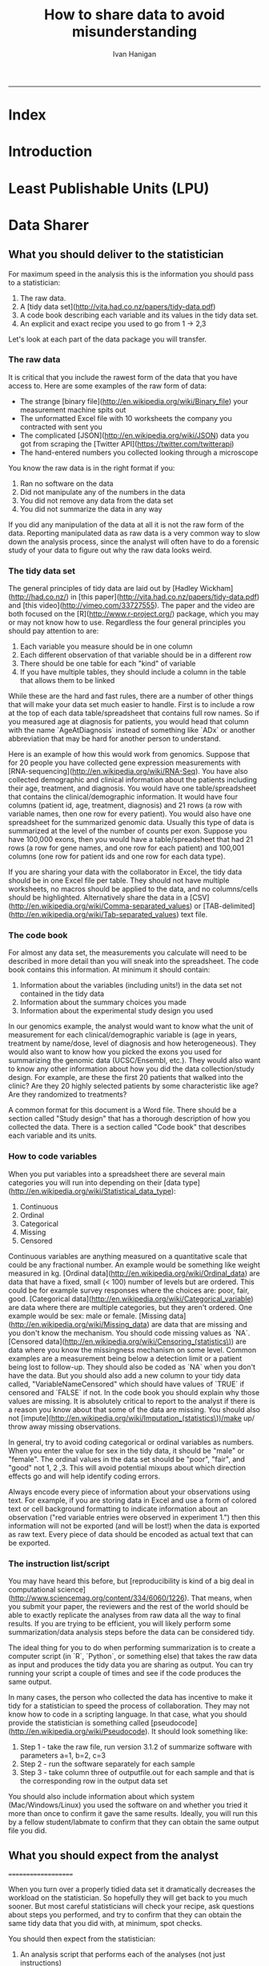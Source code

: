 #+TITLE:How to share data to avoid misunderstanding 
#+AUTHOR: Ivan Hanigan
#+email: ivan.hanigan@anu.edu.au
#+LaTeX_CLASS: article
#+LaTeX_CLASS_OPTIONS: [a4paper]
#+LATEX: \tableofcontents
-----

* COMMENT TODO-list
** TODO check back on jtleeks orignal plus comments and issues to make sure I capture any new stuff from them
** TODO make clear the bits about data sharers vs data sharees
** TODO how to include a section on ethics?
* COMMENT layout
** default
#+name:aboutus
#+begin_src html :tangle _layouts/default.html :exports none :eval no
  <!doctype html>
  <html>
    <head>
      <meta charset="utf-8">
      <meta http-equiv="X-UA-Compatible" content="chrome=1">
      <title>DataSharing - {{ page.title }}</title>
  
      <link rel="stylesheet" href="stylesheets/styles.css">
      <link rel="stylesheet" href="stylesheets/pygment_trac.css">
      <meta name="viewport" content="width=device-width, initial-scale=1, user-scalable=no">
      <!--[if lt IE 9]>
      <script src="//html5shiv.googlecode.com/svn/trunk/html5.js"></script>
      <![endif]-->
    </head>
    <body>
      <div class="wrapper">
        <header>
          <!--<h1>DataSharing</h1>-->
          <strong id="blog-title">
            <a href="/datasharing/" rel="home"><h1>DataSharing</h1></a>
          </strong>
          <!--<p>datasharing</p>-->
  
                <p>Links:</p>
                <a class="Contact the project" href="mailto:ivan.hanigan@gmail.com">Contact the project →</a>  
                <!--<p></p>-->
                <!--<a class="Font of all wisdom" href="www.google.com">Font of all wisdom →</a>-->  
                <p></p>
                <a class="Index" href="/datasharing/index.html">Index →</a>
                <!--<a class="About" href="/aboutus.html">About →</a>-->  
                <!--<p><a class="Document" href="/datasharing/datasharing.html">Document →</a></p>-->
  
  
  
        </header>
        <section>
          <h3>{{ page.title }}</h3>
  
  <!--<p>This was generated by Github's automatic webpage generator.</p>-->
  
  <p>
            {{ content }}
  </p>
  <div id="disqus_thread"></div>
    <script type="text/javascript" src="http://disentanglethings.disqus.com/embed.js"> </script>
    <noscript>Please enable JavaScript to <a href="http://disentanglethings.disqus.com/?url=ref">view the discussion thread.</a></noscript>
        </section>
        <footer>
          <p>This project is maintained by <a href="https://github.com/ivanhanigan">ivanhanigan</a></p>
          <p><small>Hosted on GitHub Pages &mdash; Theme by <a href="https://github.com/orderedlist">orderedlist</a></small></p>

  
        </footer>
      </div>
  
  
  
      <script src="javascripts/scale.fix.js"></script>    
    </body>
  </html>
  
#+end_src


* Index
#+name:index
#+begin_src markdown :tangle index.md :exports reports :eval no :padline no
--- 
name: index
layout: default
title: Index
---

This is a guide for anyone who needs to share data with another analyst and wants to avoid the other person misunderstanding the data.

- [Introduction](/datasharing/introduction)
- [Least Publishable Units (LPU)](/datasharing/least-publishable-units)
- [Exploratory Data Analysis](/datasharing/eda)

#+end_src

* Introduction
#+name:index
#+begin_src markdown :tangle introduction.md :exports reports :eval no :padline no
--- 
name: introduction
layout: default
title: Introduction
---

This is a guide for anyone who needs to share data with another analyst and wants to avoid the other person misunderstanding the data. This is based on the original by Jeff Leek at [[https://github.com/jtleek/datasharing]].  The following is a working document in which I will modify the original words to suit my own purposes (and hopefully are generalisable for others too).  For now the following is still the original. 

The target audiences in mind are:

- Scientific collaborators who need statisticians to analyze data for them
- Students or postdocs in scientific disciplines looking for consulting advice
- Junior statistics students whose job it is to collate/clean data sets

The goals of this guide are to provide some instruction on the best way to share data to avoid the most common pitfalls
and sources of delay in the transition from data collection to data analysis. 

The original author of this material is [Jeff Leek](http://biostat.jhsph.edu/~jleek/) who says:  
_My_ group works with a large
number of collaborators and the number one source of variation in the speed to results is the status of the data
when they arrive at the Leek group. Based on my conversations with other statisticians this is true nearly universally.

My strong feeling is that statisticians should be able to handle the data in whatever state they arrive. It is important
to see the raw data, understand the steps in the processing pipeline, and be able to incorporate hidden sources of
variability in one's data analysis. On the other hand, for many data types, the processing steps are well documented
and standardized. So the work of converting the data from raw form to directly analyzable form can be performed 
before calling on a statistician. This can dramatically speed the turnaround time, since the statistician doesn't
have to work through all the pre-processing steps first. 

#+end_src
* Least Publishable Units (LPU)

#+name:least-publishable-units
#+begin_src markdown :tangle least-publishable-units.md :exports reports :eval no :padline no
--- 
name: least-publishable-units
layout: default
title: Least Publishable Units (LPU)
---

- The concept of Least Publishable Units (LPU) allows us to compartmentalise portions of data collections into a subcollection called the LPU (also 'the dataset'). 
- Each LPU may contain more than one data file that are logically, scientifically or thematically
related. 
- A LPU may need to be constructed from merging or modification of the existing files

#+end_src

* Data Sharer
** What you should deliver to the statistician


For maximum speed in the analysis this is the information you should pass to a statistician:

1. The raw data.
2. A [tidy data set](http://vita.had.co.nz/papers/tidy-data.pdf) 
3. A code book describing each variable and its values in the tidy data set.  
4. An explicit and exact recipe you used to go from 1 -> 2,3 

Let's look at each part of the data package you will transfer. 


*** The raw data

It is critical that you include the rawest form of the data that you have access to. Here are some examples of the
raw form of data:

- The strange [binary file](http://en.wikipedia.org/wiki/Binary_file) your measurement machine spits out
- The unformatted Excel file with 10 worksheets the company you contracted with sent you
- The complicated [JSON](http://en.wikipedia.org/wiki/JSON) data you got from scraping the [Twitter API](https://twitter.com/twitterapi)
- The hand-entered numbers you collected looking through a microscope

You know the raw data is in the right format if you: 

1. Ran no software on the data
1. Did not manipulate any of the numbers in the data
1. You did not remove any data from the data set
1. You did not summarize the data in any way

If you did any manipulation of the data at all it is not the raw form of the data. Reporting manipulated data
as raw data is a very common way to slow down the analysis process, since the analyst will often have to do a
forensic study of your data to figure out why the raw data looks weird. 

*** The tidy data set

The general principles of tidy data are laid out by [Hadley Wickham](http://had.co.nz/) in [this paper](http://vita.had.co.nz/papers/tidy-data.pdf)
and [this video](http://vimeo.com/33727555). The paper and the video are both focused on the [R](http://www.r-project.org/) package, which you
may or may not know how to use. Regardless the four general principles you should pay attention to are:

1. Each variable you measure should be in one column
1. Each different observation of that variable should be in a different row
1. There should be one table for each "kind" of variable
1. If you have multiple tables, they should include a column in the table that allows them to be linked

While these are the hard and fast rules, there are a number of other things that will make your data set much easier
to handle. First is to include a row at the top of each data table/spreadsheet that contains full row names. 
So if you measured age at diagnosis for patients, you would head that column with the name `AgeAtDiagnosis` instead
of something like `ADx` or another abbreviation that may be hard for another person to understand. 


Here is an example of how this would work from genomics. Suppose that for 20 people you have collected gene expression measurements with 
[RNA-sequencing](http://en.wikipedia.org/wiki/RNA-Seq). You have also collected demographic and clinical information
about the patients including their age, treatment, and diagnosis. You would have one table/spreadsheet that contains the clinical/demographic
information. It would have four columns (patient id, age, treatment, diagnosis) and 21 rows (a row with variable names, then one row
for every patient). You would also have one spreadsheet for the summarized genomic data. Usually this type of data
is summarized at the level of the number of counts per exon. Suppose you have 100,000 exons, then you would have a
table/spreadsheet that had 21 rows (a row for gene names, and one row for each patient) and 100,001 columns (one row for patient
ids and one row for each data type). 

If you are sharing your data with the collaborator in Excel, the tidy data should be in one Excel file per table. They
should not have multiple worksheets, no macros should be applied to the data, and no columns/cells should be highlighted. 
Alternatively share the data in a [CSV](http://en.wikipedia.org/wiki/Comma-separated_values) or [TAB-delimited](http://en.wikipedia.org/wiki/Tab-separated_values) text file.


*** The code book

For almost any data set, the measurements you calculate will need to be described in more detail than you will sneak
into the spreadsheet. The code book contains this information. At minimum it should contain:

1. Information about the variables (including units!) in the data set not contained in the tidy data 
1. Information about the summary choices you made
1. Information about the experimental study design you used

In our genomics example, the analyst would want to know what the unit of measurement for each
clinical/demographic variable is (age in years, treatment by name/dose, level of diagnosis and how heterogeneous). They 
would also want to know how you picked the exons you used for summarizing the genomic data (UCSC/Ensembl, etc.). They
would also want to know any other information about how you did the data collection/study design. For example,
are these the first 20 patients that walked into the clinic? Are they 20 highly selected patients by some characteristic
like age? Are they randomized to treatments? 

A common format for this document is a Word file. There should be a section called "Study design" that has a thorough
description of how you collected the data. There is a section called "Code book" that describes each variable and its
units. 

*** How to code variables

When you put variables into a spreadsheet there are several main categories you will run into depending on their [data type](http://en.wikipedia.org/wiki/Statistical_data_type):

1. Continuous
1. Ordinal
1. Categorical
1. Missing 
1. Censored

Continuous variables are anything measured on a quantitative scale that could be any fractional number. An example
would be something like weight measured in kg. [Ordinal data](http://en.wikipedia.org/wiki/Ordinal_data) are data that have a fixed, small (< 100) number of levels but are ordered. 
This could be for example survey responses where the choices are: poor, fair, good. [Categorical data](http://en.wikipedia.org/wiki/Categorical_variable) are data where there
are multiple categories, but they aren't ordered. One example would be sex: male or female. [Missing data](http://en.wikipedia.org/wiki/Missing_data) are data
that are missing and you don't know the mechanism. You should code missing values as `NA`. [Censored data](http://en.wikipedia.org/wiki/Censoring_(statistics\)) are data
where you know the missingness mechanism on some level. Common examples are a measurement being below a detection limit
or a patient being lost to follow-up. They should also be coded as `NA` when you don't have the data. But you should
also add a new column to your tidy data called, "VariableNameCensored" which should have values of `TRUE` if censored 
and `FALSE` if not. In the code book you should explain why those values are missing. It is absolutely critical to report
to the analyst if there is a reason you know about that some of the data are missing. You should also not [impute](http://en.wikipedia.org/wiki/Imputation_(statistics\))/make up/
throw away missing observations.

In general, try to avoid coding categorical or ordinal variables as numbers. When you enter the value for sex in the tidy
data, it should be "male" or "female". The ordinal values in the data set should be "poor", "fair", and "good" not 1, 2 ,3.
This will avoid potential mixups about which direction effects go and will help identify coding errors. 

Always encode every piece of information about your observations using text. For example, if you are storing data in Excel and use a form of colored text or cell background formatting to indicate information about an observation ("red variable entries were observed in experiment 1.") then this information will not be exported (and will be lost!) when the data is exported as raw text.  Every piece of data should be encoded as actual text that can be exported.  

*** The instruction list/script

You may have heard this before, but [reproducibility is kind of a big deal in computational science](http://www.sciencemag.org/content/334/6060/1226).
That means, when you submit your paper, the reviewers and the rest of the world should be able to exactly replicate
the analyses from raw data all the way to final results. If you are trying to be efficient, you will likely perform
some summarization/data analysis steps before the data can be considered tidy. 

The ideal thing for you to do when performing summarization is to create a computer script (in `R`, `Python`, or something else) 
that takes the raw data as input and produces the tidy data you are sharing as output. You can try running your script
a couple of times and see if the code produces the same output. 

In many cases, the person who collected the data has incentive to make it tidy for a statistician to speed the process
of collaboration. They may not know how to code in a scripting language. In that case, what you should provide the statistician
is something called [pseudocode](http://en.wikipedia.org/wiki/Pseudocode). It should look something like:

1. Step 1 - take the raw file, run version 3.1.2 of summarize software with parameters a=1, b=2, c=3
1. Step 2 - run the software separately for each sample
1. Step 3 - take column three of outputfile.out for each sample and that is the corresponding row in the output data set

You should also include information about which system (Mac/Windows/Linux) you used the software on and whether you 
tried it more than once to confirm it gave the same results. Ideally, you will run this by a fellow student/labmate
to confirm that they can obtain the same output file you did. 




** What you should expect from the analyst
====================

When you turn over a properly tidied data set it dramatically decreases the workload on the statistician. So hopefully
they will get back to you much sooner. But most careful statisticians will check your recipe, ask questions about
steps you performed, and try to confirm that they can obtain the same tidy data that you did with, at minimum, spot
checks.

You should then expect from the statistician:

1. An analysis script that performs each of the analyses (not just instructions)
1. The exact computer code they used to run the analysis
1. All output files/figures they generated. 

This is the information you will use in the supplement to establish reproducibility and precision of your results. Each
of the steps in the analysis should be clearly explained and you should ask questions when you don't understand
what the analyst did. It is the responsibility of both the statistician and the scientist to understand the statistical
analysis. You may not be able to perform the exact analyses without the statistician's code, but you should be able
to explain why the statistician performed each step to a labmate/your principal investigator. 

* Data Sharee
** Exploratory Data Analysis
#+name:eda
#+begin_src markdown :tangle eda.md :exports reports :eval no :padline no
--- 
name: eda
layout: default
title: Exploratory Data Analysis
---

- Into a spreadsheet take a list of all files, tables, queries, worksheets (using RODBC sqlTables to extract this list from databases or spreadsheets) 
- assign a new variable based on the observational types, these will act as an umbrella to collect the [LPU](/least-publishable-units).
- Then I'd try to carve these umbrella groups into separate LPU ie: Jellybean\_History \_by\_site, Jellybean\_Interval\_Table, Days\_Since\_Jellybean) and Jellybean\_Response.
- And then start a script in whatever language (like R),
- Structure the script into sections, the first section would be Jellybean, then first subsection Jellybean\_History, then another subsection Jellybean\_Response.
- Then move on to the next section/subsection.
- Then scroll up and down between sections adding in exploratory code (maps, graphs, cross-tabs) and comments about what you find, think, decide, change in main data files (if appropriate).
- Then shuffle these around like moving blocks of a jigsaw puzzle until happy enough to share with someone else.
- Do a presentation of the work so far and make notes immediately afterward about things you thought of during the presentation

#+end_src


* Acknowledgements
====================

- [Jeff Leek](http://biostat.jhsph.edu/~jleek/) - Wrote the initial version.
- [L. Collado-Torres](http://bit.ly/LColladoTorres) - Fixed typos, added links.
- [Nick Reich](http://people.umass.edu/nick/) - Added tips on storing data as text.


